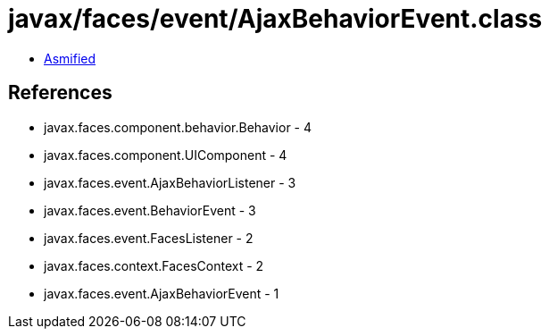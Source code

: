 = javax/faces/event/AjaxBehaviorEvent.class

 - link:AjaxBehaviorEvent-asmified.java[Asmified]

== References

 - javax.faces.component.behavior.Behavior - 4
 - javax.faces.component.UIComponent - 4
 - javax.faces.event.AjaxBehaviorListener - 3
 - javax.faces.event.BehaviorEvent - 3
 - javax.faces.event.FacesListener - 2
 - javax.faces.context.FacesContext - 2
 - javax.faces.event.AjaxBehaviorEvent - 1
